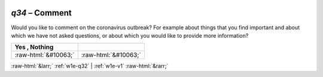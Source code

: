 .. _w1e-q34:

 
 .. role:: raw-html(raw) 
        :format: html 

`q34` – Comment
===========

Would you like to comment on the coronavirus outbreak? For example about things that you find important and about which we have not asked questions, or about which you would like to provide more information?

.. csv-table::
   :delim: |
   :header: Yes , Nothing 

           :raw-html:`&#10063;`|:raw-html:`&#10063;`

.. image:: ../_screenshots/w1-q34.png


:raw-html:`&larr;` :ref:`w1e-q32` | :ref:`w1e-v1` :raw-html:`&rarr;`
